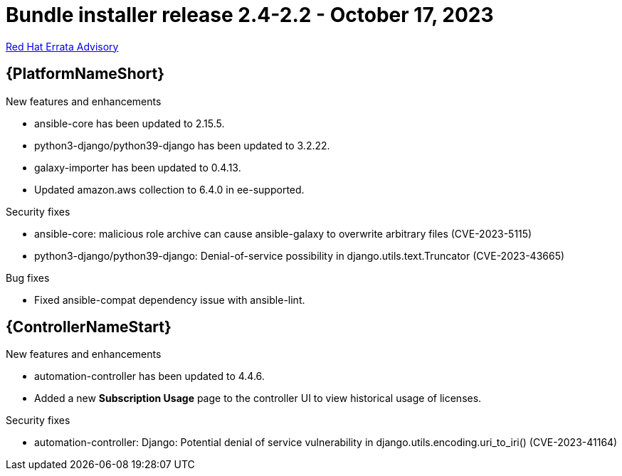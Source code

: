 // This is the release notes file for AAP 2.4 bundle installer release 2.4-2.2 dated October 17, 2023

= Bundle installer release 2.4-2.2 - October 17, 2023

link:https://access.redhat.com/errata/RHBA-2023:5812[Red Hat Errata Advisory]

//Ansible Automation Platform
== {PlatformNameShort}

.New features and enhancements

* ansible-core has been updated to 2.15.5.

* python3-django/python39-django has been updated to 3.2.22.

* galaxy-importer has been updated to 0.4.13. 

* Updated amazon.aws collection to 6.4.0 in ee-supported. 

.Security fixes

* ansible-core: malicious role archive can cause ansible-galaxy to overwrite arbitrary files (CVE-2023-5115)

* python3-django/python39-django: Denial-of-service possibility in django.utils.text.Truncator (CVE-2023-43665)

.Bug fixes

* Fixed ansible-compat dependency issue with ansible-lint. 

//Automation controller
== {ControllerNameStart}

.New features and enhancements

* automation-controller has been updated to 4.4.6.

* Added a new *Subscription Usage* page to the controller UI to view historical usage of licenses. 

.Security fixes

* automation-controller: Django: Potential denial of service vulnerability in django.utils.encoding.uri_to_iri() (CVE-2023-41164)
